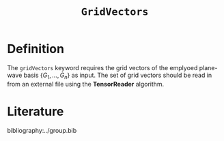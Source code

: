 #+title: =GridVectors=
#+OPTIONS: toc:nil

* Definition

The =gridVectors= keyword requires the grid vectors of the emplyoed plane-wave basis $\{ G_1, ...,G_n \}$ as input.
The set of grid vectors should be read in from an external file using the *TensorReader* algorithm.

* Literature
bibliography:../group.bib


